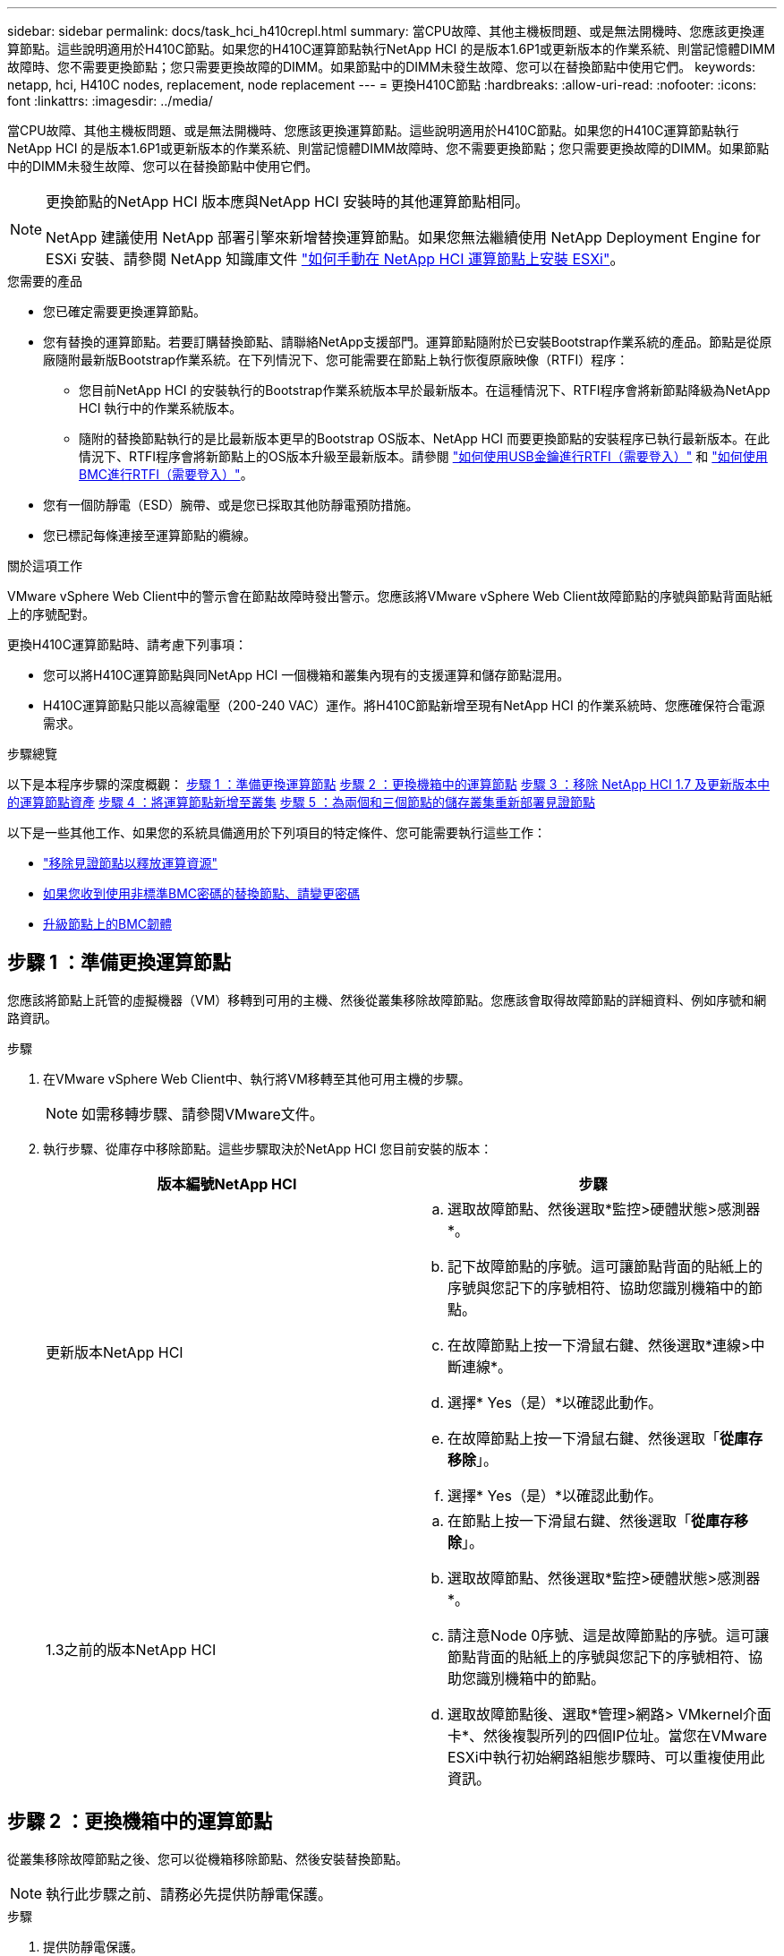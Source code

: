 ---
sidebar: sidebar 
permalink: docs/task_hci_h410crepl.html 
summary: 當CPU故障、其他主機板問題、或是無法開機時、您應該更換運算節點。這些說明適用於H410C節點。如果您的H410C運算節點執行NetApp HCI 的是版本1.6P1或更新版本的作業系統、則當記憶體DIMM故障時、您不需要更換節點；您只需要更換故障的DIMM。如果節點中的DIMM未發生故障、您可以在替換節點中使用它們。 
keywords: netapp, hci, H410C nodes, replacement, node replacement 
---
= 更換H410C節點
:hardbreaks:
:allow-uri-read: 
:nofooter: 
:icons: font
:linkattrs: 
:imagesdir: ../media/


[role="lead"]
當CPU故障、其他主機板問題、或是無法開機時、您應該更換運算節點。這些說明適用於H410C節點。如果您的H410C運算節點執行NetApp HCI 的是版本1.6P1或更新版本的作業系統、則當記憶體DIMM故障時、您不需要更換節點；您只需要更換故障的DIMM。如果節點中的DIMM未發生故障、您可以在替換節點中使用它們。

[NOTE]
====
更換節點的NetApp HCI 版本應與NetApp HCI 安裝時的其他運算節點相同。

NetApp 建議使用 NetApp 部署引擎來新增替換運算節點。如果您無法繼續使用 NetApp Deployment Engine for ESXi 安裝、請參閱 NetApp 知識庫文件 https://kb.netapp.com/Legacy/NetApp_HCI/OS/How_to_install_ESXi_on_NetApp_HCI_compute_node_manually["如何手動在 NetApp HCI 運算節點上安裝 ESXi"^]。

====
.您需要的產品
* 您已確定需要更換運算節點。
* 您有替換的運算節點。若要訂購替換節點、請聯絡NetApp支援部門。運算節點隨附於已安裝Bootstrap作業系統的產品。節點是從原廠隨附最新版Bootstrap作業系統。在下列情況下、您可能需要在節點上執行恢復原廠映像（RTFI）程序：
+
** 您目前NetApp HCI 的安裝執行的Bootstrap作業系統版本早於最新版本。在這種情況下、RTFI程序會將新節點降級為NetApp HCI 執行中的作業系統版本。
** 隨附的替換節點執行的是比最新版本更早的Bootstrap OS版本、NetApp HCI 而要更換節點的安裝程序已執行最新版本。在此情況下、RTFI程序會將新節點上的OS版本升級至最新版本。請參閱 link:https://kb.netapp.com/Advice_and_Troubleshooting/Hybrid_Cloud_Infrastructure/NetApp_HCI/HCI_-_How_to_RTFI_using_a_USB_key["如何使用USB金鑰進行RTFI（需要登入）"^] 和 link:https://kb.netapp.com/Advice_and_Troubleshooting/Hybrid_Cloud_Infrastructure/NetApp_HCI/How_to_RTFI_an_HCI_Compute_Node_via_BMC["如何使用BMC進行RTFI（需要登入）"^]。


* 您有一個防靜電（ESD）腕帶、或是您已採取其他防靜電預防措施。
* 您已標記每條連接至運算節點的纜線。


.關於這項工作
VMware vSphere Web Client中的警示會在節點故障時發出警示。您應該將VMware vSphere Web Client故障節點的序號與節點背面貼紙上的序號配對。

更換H410C運算節點時、請考慮下列事項：

* 您可以將H410C運算節點與同NetApp HCI 一個機箱和叢集內現有的支援運算和儲存節點混用。
* H410C運算節點只能以高線電壓（200-240 VAC）運作。將H410C節點新增至現有NetApp HCI 的作業系統時、您應確保符合電源需求。


.步驟總覽
以下是本程序步驟的深度概觀：
<<步驟 1 ：準備更換運算節點>>
<<步驟 2 ：更換機箱中的運算節點>>
<<步驟 3 ：移除 NetApp HCI 1.7 及更新版本中的運算節點資產>>
<<步驟 4 ：將運算節點新增至叢集>>
<<步驟 5 ：為兩個和三個節點的儲存叢集重新部署見證節點>>

以下是一些其他工作、如果您的系統具備適用於下列項目的特定條件、您可能需要執行這些工作：

* link:task_hci_removewn.html["移除見證節點以釋放運算資源"]
* <<如果您收到使用非標準BMC密碼的替換節點、請變更密碼>>
* <<升級節點上的BMC韌體>>




== 步驟 1 ：準備更換運算節點

您應該將節點上託管的虛擬機器（VM）移轉到可用的主機、然後從叢集移除故障節點。您應該會取得故障節點的詳細資料、例如序號和網路資訊。

.步驟
. 在VMware vSphere Web Client中、執行將VM移轉至其他可用主機的步驟。
+

NOTE: 如需移轉步驟、請參閱VMware文件。

. 執行步驟、從庫存中移除節點。這些步驟取決於NetApp HCI 您目前安裝的版本：
+
[cols="2*"]
|===
| 版本編號NetApp HCI | 步驟 


| 更新版本NetApp HCI  a| 
.. 選取故障節點、然後選取*監控>硬體狀態>感測器*。
.. 記下故障節點的序號。這可讓節點背面的貼紙上的序號與您記下的序號相符、協助您識別機箱中的節點。
.. 在故障節點上按一下滑鼠右鍵、然後選取*連線>中斷連線*。
.. 選擇* Yes（是）*以確認此動作。
.. 在故障節點上按一下滑鼠右鍵、然後選取「*從庫存移除*」。
.. 選擇* Yes（是）*以確認此動作。




| 1.3之前的版本NetApp HCI  a| 
.. 在節點上按一下滑鼠右鍵、然後選取「*從庫存移除*」。
.. 選取故障節點、然後選取*監控>硬體狀態>感測器*。
.. 請注意Node 0序號、這是故障節點的序號。這可讓節點背面的貼紙上的序號與您記下的序號相符、協助您識別機箱中的節點。
.. 選取故障節點後、選取*管理>網路> VMkernel介面卡*、然後複製所列的四個IP位址。當您在VMware ESXi中執行初始網路組態步驟時、可以重複使用此資訊。


|===




== 步驟 2 ：更換機箱中的運算節點

從叢集移除故障節點之後、您可以從機箱移除節點、然後安裝替換節點。


NOTE: 執行此步驟之前、請務必先提供防靜電保護。

.步驟
. 提供防靜電保護。
. 打開新節點的包裝、並將其放在靠近機箱的水平面上。將故障節點退回NetApp時、請保留包裝材料。
. 標記插入節點背面的每條纜線、以移除該纜線。安裝新節點之後、您應該將纜線插回原始連接埠。
. 從節點拔下所有纜線。
. 如果您要重複使用DIMM、請將其移除。
. 向下拉節點右側的CAM握把、然後使用兩個CAM握把將節點拉出。您應往下拉的CAM握把上有箭頭、指示其移動方向。另一個CAM握把無法移動、可協助您將節點拉出。
+

NOTE: 將節點從機箱中拉出時、請用手支撐節點。

. 將節點放置在水平表面上。您應該將節點封裝回NetApp。
. 安裝替換節點。
. 將節點推入、直到聽到「喀」一聲。
+

CAUTION: 將節點滑入機箱時、請確保不會過度施力。

+

NOTE: 確保節點已開機。如果無法自動開機、請按下節點前面的電源按鈕。

. 如果您先前已從故障節點移除DIMM、請將其插入更換節點。
+

NOTE: 您應該更換故障節點中移除的相同插槽中的DIMM。

. 將纜線重新連接至原本拔下纜線的連接埠。您在拔下纜線時所附加的標籤、有助於引導您。
+

CAUTION: 如果機箱背面的通風孔被纜線或標籤阻塞、可能會因為過熱而導致元件提早故障。請勿將纜線強制插入連接埠、否則可能會損壞纜線、連接埠或兩者。

+

TIP: 請確定替換節點的纜線方式與機箱中的其他節點相同。





== 步驟 3 ：移除 NetApp HCI 1.7 及更新版本中的運算節點資產

在實體更換節點之後的版本中、您應該使用管理節點API來移除運算節點資產。NetApp HCI若要使用REST API、您的儲存叢集必須執行NetApp Element 版本為11．5或更新版本的軟體、而且您應該已部署執行版本為11．5或更新版本的管理節點。

.步驟
. 輸入管理節點IP位址、然後輸入/mnode:「https://[IP address]/mnode'
. 選取*授權*或任何鎖定圖示、然後輸入叢集管理認證、以取得使用API的權限。
+
.. 輸入叢集使用者名稱和密碼。
.. 如果尚未選取該值、請從類型下拉式清單中選取要求本文。
.. 如果尚未填入此值、請將用戶端ID輸入為mnode-Client。請勿輸入用戶端機密的值。
.. 選取*授權*以開始工作階段。
+

NOTE: 如果您在嘗試授權後收到「驗證錯誤類型錯誤：無法擷取」錯誤訊息、則可能需要接受叢集MVIP的SSL憑證。複製Token URL中的IP、將IP貼到另一個瀏覽器索引標籤、然後重新授權。如果您在權杖過期後嘗試執行命令、您會收到「錯誤：未授權」錯誤。如果您收到此回應、請再次授權。



. 關閉「可用的授權」對話方塊。
. 選取*「Get / Assets」*。
. 選擇*試用*。
. 選擇*執行*。在回應本文中向下捲動至運算區段、然後複製故障運算節點的父和識別碼值。
. 選取*刪除/資產/｛asset_id｝/運算節點/｛compute _id｝*。
. 選擇*試用*。輸入您在步驟7中取得的父值和ID值。
. 選擇*執行*。




== 步驟 4 ：將運算節點新增至叢集

您應該將運算節點新增回叢集。步驟視NetApp HCI 您執行的版本而有所不同。



=== 更新版本NetApp HCI

只有NetApp HCI 當您的安裝執行於1.6P1或更新版本時、才能使用NetApp混合雲控制。

.您需要的產品
* 如果NetApp HCI 您使用虛擬分散式交換器來擴充部署、請確保vSphere執行個體使用vSphere Enterprise Plus授權。
* 請確認使用NetApp HCI 中的vCenter或vSphere執行個體均未過期授權。
* 請確定現有節點所在的網路區段中有可用且未使用的IPv4位址（每個新節點必須安裝在與其類型現有節點相同的網路上）。
* 請確定vCenter系統管理員帳戶認證已準備好。
* 確保每個新節點使用與現有儲存設備或運算叢集相同的網路拓撲和佈線。
* link:task_hcc_manage_vol_access_groups.html["管理啟動器和Volume存取群組"] 適用於新運算節點。


.步驟
. 在網頁瀏覽器中開啟管理節點的IP位址。例如：
+
[listing]
----
https://<ManagementNodeIP>
----
. 提供NetApp HCI 不實的儲存叢集管理員認證資料、以登入NetApp混合雲控制系統。
. 在「展開安裝」窗格中、選取*展開*。
. 提供本機 NetApp HCI 儲存叢集管理員認證、以登入 NetApp 部署引擎。
+

NOTE: 您無法使用輕量型目錄存取傳輸協定認證登入。

. 在歡迎頁面上、選取*是*。
. 在「終端使用者授權」頁面上、執行下列動作：
+
.. 閱讀VMware終端使用者授權合約。
.. 如果您接受條款、請在協議文字結尾選取*我接受*。


. 選擇*繼續*。
. 在vCenter頁面上、執行下列步驟：
+
.. 輸入與NetApp HCI 您的安裝有關的vCenter執行個體的FQDN或IP位址和管理員認證。
.. 選擇*繼續*。
.. 選取要新增運算節點的現有vSphere資料中心、或選取*建立新資料中心*、將新的運算節點新增至新的資料中心。
+

NOTE: 如果選取「Create New Datacenter（建立新資料中心）」、則會自動填入「Cluster（叢集）」欄位。

.. 如果您選取現有的資料中心、請選取要與新運算節點建立關聯的vSphere叢集。
+

NOTE: 如果NetApp HCI 無法辨識所選叢集的網路設定、請確定管理、儲存及vMotion網路的vmkernel和vmnic對應已設定為部署預設值。

.. 選擇*繼續*。


. 在「ESXi認證」頁面上、為您要新增的運算節點輸入ESXi根密碼。您應該使用在初始NetApp HCI 部署過程中建立的相同密碼。
. 選擇*繼續*。
. 如果您已建立新的vSphere資料中心叢集、請在「網路拓撲」頁面上、選取符合您要新增之新運算節點的網路拓撲。
+

NOTE: 只有當運算節點使用雙纜線拓撲、且現有NetApp HCI 的動態部署設定有VLAN ID時、才能選取雙纜線選項。

. 在「Available Inventory」（可用資源清冊）頁面上、選取您要新增至現有NetApp HCI 的版本安裝的節點。
+

TIP: 對於某些運算節點、您可能需要在vCenter版本所支援的最高層級啟用EVC、才能將其新增至安裝。您應該使用vSphere用戶端為這些運算節點啟用EVC。啟用之後、請重新整理* Inventory *頁面、然後再次嘗試新增運算節點。

. 選擇*繼續*。
. 選用：如果您建立新的vSphere資料中心叢集、請NetApp HCI 在「網路設定」頁面上、選取*從現有叢集複製設定*核取方塊、從現有的VMware部署匯入網路資訊。這會填入每個網路的預設閘道和子網路資訊。
. 在「網路設定」頁面上、從初始部署中偵測到部分網路資訊。新的運算節點會依序號列出、您應該為其指派新的網路資訊。對於新的運算節點、請執行下列步驟：
+
.. 如果NetApp HCI 檢測到命名前置碼、請從「偵測到的命名前置碼」欄位複製前置碼、並將其插入*主機名稱*欄位中新增的唯一主機名稱前置碼。
.. 在「*管理IP位址*」欄位中、輸入管理網路子網路內運算節點的管理IP位址。
.. 在[VMotion IP位址]欄位中、輸入VMotion網路子網路內之運算節點的VMotion IP位址。
.. 在iSCSI A - IP位址欄位中、輸入iSCSI網路子網路內運算節點第一個iSCSI連接埠的IP位址。
.. 在iSCSI B - IP位址欄位中、輸入位於iSCSI網路子網路內之運算節點的第二個iSCSI連接埠IP位址。


. 選擇*繼續*。
. 在「網路設定」區段的「審查」頁面上、新節點會以粗體顯示。如果您需要變更任何區段的資訊、請執行下列步驟：
+
.. 選取該區段的*編輯*。
.. 完成變更後、請按一下任何後續頁面上的「Continue（繼續）」、以返回「Review（檢閱）」頁面。


. 選用：如果您不想將叢集統計資料和支援資訊傳送至NetApp代管SolidFire Active IQ 的支援服務器、請清除最終核取方塊。這會停用NetApp HCI 實時健全狀況和診斷監控功能來監控不實時狀況。停用此功能可讓NetApp主動支援NetApp HCI 及監控、在影響正式作業之前偵測並解決問題。
. 選取*新增節點*。您可以監控進度、同時NetApp HCI 更新及設定資源。
. 選用：確認vCenter中是否顯示新的運算節點。




=== 版本1.4 P2、1.4和1.3 NetApp HCI

如果您的安裝執行1.4P2、1.4或1.3版、您可以使用NetApp部署引擎將節點新增至叢集。NetApp HCI

.您需要的產品
* 如果NetApp HCI 您使用虛擬分散式交換器來擴充部署、請確保vSphere執行個體使用vSphere Enterprise Plus授權。
* 請確認使用NetApp HCI 中的vCenter或vSphere執行個體均未過期授權。
* 請確定現有節點所在的網路區段中有可用且未使用的IPv4位址（每個新節點必須安裝在與其類型現有節點相同的網路上）。
* 請確定vCenter系統管理員帳戶認證已準備好。
* 確保每個新節點使用與現有儲存設備或運算叢集相同的網路拓撲和佈線。


.步驟
. 瀏覽至其中一個現有儲存節點的管理IP位址：「http://<storage_node_management_IP_address>/`」
. 提供本機 NetApp HCI 儲存叢集管理員認證、以登入 NetApp 部署引擎。
+

NOTE: 您無法使用輕量型目錄存取傳輸協定認證登入。

. 選擇*展開您的安裝*。
. 在歡迎頁面上、選取*是*。
. 在「終端使用者授權」頁面上、執行下列動作：
+
.. 閱讀VMware終端使用者授權合約。
.. 如果您接受條款、請在協議文字結尾選取*我接受*。


. 選擇*繼續*。
. 在vCenter頁面上、執行下列步驟：
+
.. 輸入與NetApp HCI 您的安裝有關的vCenter執行個體的FQDN或IP位址和管理員認證。
.. 選擇*繼續*。
.. 選取要新增運算節點的現有vSphere資料中心。
.. 選取應與新運算節點相關聯的vSphere叢集。
+

NOTE: 如果您要新增的運算節點所產生的CPU與現有運算節點的CPU世代不同、而且控制vCenter執行個體上的增強型VMotion相容性（EVC）已停用、則應先啟用EVC、然後再繼續。如此可確保在擴充完成後、能夠執行VMotion功能。

.. 選擇*繼續*。


. 在ESXi認證頁面上、為您要新增的運算節點建立ESXi管理員認證。您應該使用在初始NetApp HCI 版次部署期間所建立的相同主要認證資料。
. 選擇*繼續*。
. 在「Available Inventory」（可用資源清冊）頁面上、選取您要新增至現有NetApp HCI 的版本安裝的節點。
+

TIP: 對於某些運算節點、您可能需要在vCenter版本所支援的最高層級啟用EVC、才能將其新增至安裝。您應該使用vSphere用戶端為這些運算節點啟用EVC。啟用之後、請重新整理「Inventory」頁面、然後再次嘗試新增運算節點。

. 選擇*繼續*。
. 在「Network Settings（網路設定）」頁面上、執行下列步驟：
+
.. 驗證從初始部署中偵測到的資訊。
.. 每個新的運算節點都會依序號列出、您應該為其指派新的網路資訊。針對每個新的儲存節點、請執行下列步驟：
+
... 如果NetApp HCI 檢測到命名前置碼、請從偵測到的命名前置碼欄位複製、並將其插入為您在主機名稱欄位中新增的唯一主機名稱前置碼。
... 在Management IP Address（管理IP位址）欄位中、輸入管理網路子網路內之運算節點的管理IP位址。
... 在[VMotion IP位址]欄位中、輸入VMotion網路子網路內之運算節點的VMotion IP位址。
... 在iSCSI A - IP位址欄位中、輸入iSCSI網路子網路內運算節點第一個iSCSI連接埠的IP位址。
... 在iSCSI B - IP位址欄位中、輸入位於iSCSI網路子網路內之運算節點的第二個iSCSI連接埠IP位址。


.. 選擇*繼續*。


. 在「網路設定」區段的「審查」頁面上、新節點會以粗體顯示。如果您要變更任何區段的資訊、請執行下列步驟：
+
.. 選取該區段的*編輯*。
.. 完成變更後、請在任何後續頁面上選取*繼續*、以返回「檢閱」頁面。


. 選用：如果您不想將叢集統計資料和支援資訊傳送至NetApp代管Active IQ 的支援服務器、請清除最終核取方塊。這會停用NetApp HCI 實時健全狀況和診斷監控功能來監控不實時狀況。停用此功能可讓NetApp主動支援NetApp HCI 及監控、在影響正式作業之前偵測並解決問題。
. 選取*新增節點*。您可以監控進度、同時NetApp HCI 更新及設定資源。
. 選用：確認vCenter中是否顯示新的運算節點。




=== 例1.2、1.1及1.0 NetApp HCI

實體更換節點之後、您應該將其新增回VMware ESXi叢集、並執行多種網路組態、以便使用所有可用的功能。


NOTE: 您應該有主控台或鍵盤、視訊、滑鼠（KVM）來執行這些步驟。

.步驟
. 安裝及設定VMware ESXi 6.0.0版、如下所示：
+
.. 在遠端主控台或KVM畫面上、選取*電源控制>設定電源重設*。這會重新啟動節點。
.. 在開啟的「Boot Menu（開機功能表）」視窗中、按下向下箭頭鍵、選取「* ESXi Install*（* ESXi安裝*）」。
+

NOTE: 此視窗只會保持開啟五秒鐘。如果您未在五秒內進行選取、則應重新啟動節點。

.. 按* Enter *開始安裝程序。
.. 完成安裝精靈中的步驟。
+

NOTE: 當系統要求您選取要安裝ESXi的磁碟時、您應該選取向下箭頭鍵、在清單中選取第二個磁碟機。當系統要求您輸入root密碼時、您應該輸入與設定NetApp HCI 時在NetApp部署引擎中設定的相同密碼。

.. 安裝完成後、按* Enter *重新啟動節點。
+

NOTE: 依預設、節點會以NetApp HCI 《現象Bootstrap OS（現象Bootstrap OS）」重新啟動。您應該在節點上執行一次性組態、讓節點使用VMware ESXi。



. 在節點上設定VMware ESXi、如下所示：
+
.. 在「停止操作系統終端使用者介面（TUI）NetApp HCI 」登入視窗中、輸入下列資訊：
+
... 使用者名稱：Element
... 密碼：CatchThebenFire！


.. 按向下箭頭鍵選擇*確定*。
.. 按* Enter *登入。
.. 在主功能表中、使用向下箭頭鍵選取*支援通道>開放式支援通道*。
.. 在顯示的視窗中、輸入連接埠資訊。
+

NOTE: 如需此資訊、請聯絡NetApp支援部門。NetApp Support會登入節點、以設定開機組態檔案並完成組態工作。

.. 重新啟動節點。


. 設定管理網路如下：
+
.. 輸入下列認證資料以登入VMware ESXi：
+
... 使用者名稱：root
... 密碼：您在安裝VMware ESXi時設定的密碼。
+

NOTE: 設定NetApp HCI 時、密碼應與您在NetApp部署引擎中設定的密碼相符。



.. 選擇*設定管理網路*、然後按* Enter *。
.. 選擇* Network Adapters（*網路卡*）、然後按* Enter *。
.. 選擇* vmnic2*和* vmnic3*、然後按* Enter *。
.. 選取「* IPV4組態*」、然後按鍵盤上的空格鍵、選取「靜態組態」選項。
.. 輸入IP位址、子網路遮罩和預設閘道資訊、然後按* Enter *。您可以在移除節點之前、重複使用複製的資訊。此處輸入的IP位址是您先前複製的管理網路IP位址。
.. 按* Esc *結束「設定管理網路」區段。
.. 選擇* Yes（是）*以套用變更。


. 設定網路、使節點與叢集中的其他節點同步、如下所示：
+
[role="tabbed-block"]
====
.適用於vCenter 5.0及更新版本的Element外掛程式
--
從 Element Plug-in for vCenter 5.0 開始、將節點（主機）新增至資料中心。

.. 在 VMware vSphere Web Client 中、選取 * 清查 > 主機與叢集 * 。
.. 在資料中心上按一下滑鼠右鍵、然後選取 * 新增主機 * 。
+
精靈會引導您完成新增主機的程序。

+

NOTE: 當系統要求您輸入使用者名稱和密碼時、請使用下列認證資料：使用者名稱：root密碼：您在設定NetApp HCI 時在NetApp部署引擎中設定的密碼

+
節點可能需要幾分鐘的時間才能新增至叢集。程序完成後、新增的節點會列在叢集下方。

.. 選取節點、然後選取 * 組態 > 網路 > 虛擬交換器 * 、然後執行下列步驟：
+
... 展開 *vSwitch0* 。
... 在顯示的圖形中、選取 VM Network image:three_horizontal_dots.PNG["功能表圖示"] 圖示後面接著 * 移除 * 。
+
image::h410c-esxi-vm.PNG[顯示移除 VM 的畫面。]

... 確認行動。
... 在 vSwitch0 標頭上選取 * 編輯 * 。
... 在vSwitch0 - Edit settings（vSwitch0 -編輯設定）視窗中、選取* Teaming（成組）和Failover（容錯移轉）*。
... 驗證 vmnic3 是否列在待命介面卡下、然後選取 * 確定 * 。


.. 在顯示的圖形中、選取管理網路 image:three_horizontal_dots.PNG["功能表圖示"] 圖示後面接著 * 編輯設定 * 。
+
image::h410c-esxi-mgmt-network.PNG[顯示用於編輯管理網路的畫面。]

+
... 在Management Network - Edit settings（管理網路-編輯設定）視窗中、選取* Teaming and Failover *。
... 驗證 vmnic3 是否列在待命介面卡下、然後選取 * 確定 * 。


.. 在 vSwitch0 標頭上選取 * 新增網路 * 、然後在顯示的視窗中輸入下列詳細資料：
+
... 針對連線類型、選取*標準交換器*的虛擬機器連接埠群組、然後選取*下一步*。
... 對於目標設備，請選擇 * 新標準交換器 * ，然後選擇 * 下一步 * 。
... 在 Create a Standard Switch （建立標準交換器）下、將 vmnic0 和 vmnic4 移至 Active adapters （作用中介面卡）、然後選取 * Next* （下一步 * ）。
... 在連線設定下、確認 VM 網路是網路標籤、並在必要時輸入 VLAN ID 。
... 選擇*下一步*。
... 檢閱「準備完成」畫面、然後選取 * 完成 * 。


.. 展開 vSwitch1 、然後選取 * 編輯 * 以編輯設定、如下所示：
+
... 在「Properties（屬性）」下、將MTU設為9000、然後選取「* OK（確定）*」。


.. 在顯示的圖形中、選取 VM Network image:three_horizontal_dots.PNG["功能表圖示"] 圖示後面接著 * 編輯 * 。
+
... 選擇*安全*、然後進行下列選擇：
+
image::vswitch1_vcp_50.PNG[顯示要為VM網路進行的安全性選擇。]

... 選取*成組與容錯移轉*、然後選取*置換*核取方塊。
... 將 vmnic0 移至待命介面卡。
... 選擇*確定*。


.. 在 vSwitch1 標頭上選取 * 新增網路 * 、然後在新增網路視窗中輸入下列詳細資料：
+
... 對於連線類型、請選取* VMkernel Network Adapter *、然後選取* Next*。
... 對於目標設備、請選取選項以使用現有的標準交換器、瀏覽至vSwitch1、然後選取* Next*。
... 在 Create a Standard Switch （建立標準交換器）下、將 vmnic1 和 vmnic5 移至 Active adapters （作用中介面卡）、然後選取 * Next* （下一步 * ）。
... 在連接埠內容下、將網路標籤變更為vMotion、選取「Enable services（啟用服務）」下的vMotion流量核取方塊、然後選取「* Next*（下一步*）」。
... 在"IPv4設定"下、提供"IPV4資訊"、然後選取「*下一步*」。
... 如果您準備好繼續、請選取*完成*。


.. 在顯示的圖形中、選取 VMotion image:three_horizontal_dots.PNG["功能表圖示"] 圖示後面接著 * 編輯 * 。
+
... 選擇*安全*、然後進行下列選擇：
+
image::vmotion_vcp_50.PNG[顯示VMotion的安全性選項。]

... 選取*成組與容錯移轉*、然後選取*置換*核取方塊。
... 將 vmnic4 移至待命介面卡。
... 選擇*確定*。


.. 在 vSwitch1 標頭上選取 * 新增網路 * 、然後在新增網路視窗中輸入下列詳細資料：
+
... 對於連線類型、請選取* VMkernel Network Adapter *、然後選取* Next*。
... 對於目標設備，請選擇 * 新標準交換器 * ，然後選擇 * 下一步 * 。
... 在 Create a Standard Switch （建立標準交換器）下、將 vmnic1 和 vmnic5 移至 Active adapters （作用中介面卡）、然後選取 * Next* （下一步 * ）。
... 在「連接埠內容」下、將網路標籤變更為iSCSI-B、然後選取「*下一步*」。
... 在"IPv4設定"下、提供"IPV4資訊"、然後選取「*下一步*」。
... 如果您準備好繼續、請選取*完成*。


.. 展開 *vSwitch2* 、然後選取 * 編輯 * ：
+
... 在「Properties（屬性）」下、將MTU設為9000、然後選取「* OK（確定）*」。


.. 在顯示的圖形中、選取 iscsi B image:three_horizontal_dots.PNG["功能表圖示"] 圖示後面接著 * 編輯 * 。
+
... 選擇*安全*、然後進行下列選擇：
+
image::iscsi-b-vcp-50.PNG[顯示iSCSI B網路的安全選項。]

... 選取*成組與容錯移轉*、然後選取*置換*核取方塊。
... 將 vmnic1 移至未使用的介面卡。
... 選擇*確定*。


.. 在 vSwitch1 標頭上選取 * 新增網路 * 、然後在新增網路視窗中輸入下列詳細資料：
+
... 對於連線類型、請選取* VMkernel Network Adapter *、然後選取* Next*。
... 對於目標設備、請選取選項以使用現有的標準交換器、瀏覽至vSwitch2、然後選取* Next*。
... 在「連接埠內容」下、將網路標籤變更為isciscisciscsi－a、然後選取*「下一步」*。
... 在"IPv4設定"下、提供"IPV4資訊"、然後選取「*下一步*」。
... 如果您準備好繼續、請選取*完成*。


.. 在顯示的圖形中、選取 iscsi A image:three_horizontal_dots.PNG["功能表圖示"] 圖示後面接著 * 編輯 * 。
+
... 選擇*安全*、然後進行下列選擇：
+
image::iscsi-a-vcp-50.PNG[顯示ISCSI-A網路的安全性選項。]

... 選取*成組與容錯移轉*、然後選取*置換*核取方塊。
... 使用箭頭圖示將vmnic5移至未使用的介面卡。
... 選擇*確定*。


.. 選取新增的節點、並開啟「設定」標籤、選取 * 儲存 > 儲存介面卡 * 、然後執行下列步驟：
+
... 選取 * 新增軟體介面卡 * 清單。
... 選取 * 新增 iSCSI 介面卡 * 、然後選取 * 確定 * 。
... 在 Storage Adapters （儲存介面卡）下、選取 iSCSI 介面卡
... 在「內容」 > 「一般」下、複製 iSCSI 名稱。
+
image::iscsi-adapter-name-vcp-50.PNG[顯示iSCSI介面卡的IQN字串。]

+

NOTE: 建立啟動器時需要iSCSI名稱。



.. 請在NetApp SolidFire VMware vCenter外掛程式中執行下列步驟：
+
... 選取目標執行個體。
... 選取 * 管理 * 。
... 選取目標叢集。
... 選取 * 管理 > 啟動器 * 。
... 選擇*建立啟動器*。
... 在IQN/WWPN欄位中輸入您先前複製的IQN位址。
... 選擇*確定*。
... 選取新的啟動器。
... 選取 * 動作清單 > 大量動作 * 、然後選取 * 新增至存取群組 * 。
... 選取目標存取群組、然後選取 * 新增 * 。


.. 在VMware vSphere Web Client的「Storage Adapters（儲存介面卡）」下、選取iSCSI介面卡、然後執行下列步驟：
+
... 選取 * 動態探索 > 新增 * 。
... 在iSCSI Server（iSCSI服務器）字段中輸入SVIP IP地址。
+

NOTE: 若要取得SVIP IP位址、請選取* NetApp Element 《不再管理》*、然後複製SVIP IP位址。保留預設的連接埠號碼。應為3260。

... 選擇*確定*。
... 選取 * 網路連接埠繫結 * 、然後選取 * 新增 * 。
... 選取 isciscsi － A 和 iscsi － B 、然後選取 * 確定 *
... 選取 * 重新掃描介面卡 * 。
... 選擇 * 重新掃描儲存設備 * 。掃描新的 VMFS Volume 、然後選取 * 確定 * 。
... 重新掃描完成後、確認叢集中的磁碟區和資料存放區是否顯示在新的運算節點（主機）上。




--
.適用於vCenter 4.10及更早版本的Element外掛程式
--
對於 vCenter 4.10 及更早版本的 Element 外掛程式、請將節點（主機）新增至叢集。

.. 在VMware vSphere Web Client中、選取*主機與叢集*。
.. 在您要新增節點的叢集上按一下滑鼠右鍵、然後選取*「Add Host*（新增主機*）」。
+
精靈會引導您完成新增主機的程序。

+

NOTE: 當系統要求您輸入使用者名稱和密碼時、請使用下列認證資料：使用者名稱：root密碼：您在設定NetApp HCI 時在NetApp部署引擎中設定的密碼

+
節點可能需要幾分鐘的時間才能新增至叢集。程序完成後、新增的節點會列在叢集下方。

.. 選取節點、然後選取*管理>網路>虛擬交換器*、並執行下列步驟：
+
... 選擇* vSwitch0*。您應該只會看到顯示的表格中列出vSwitch0。
... 在顯示的圖形中、選取* VM Network *、然後按一下* X*移除VM Network連接埠群組。
+
image::h410c-esxi-1.gif[顯示移除VM網路連接埠群組的畫面。]

... 確認行動。
... 選取「* vSwitch0*」、然後選取鉛筆圖示以編輯設定。
... 在vSwitch0 - Edit settings（vSwitch0 -編輯設定）視窗中、選取* Teaming（成組）和Failover（容錯移轉）*。
... 確保vmnic3列在「待命介面卡」下、然後選取「*確定*」。
... 在顯示的圖形中、選取*管理網路*、然後選取鉛筆圖示以編輯設定。
+
image::h410c-mgmtnetwork.gif[顯示您編輯管理網路的畫面。]

... 在Management Network - Edit settings（管理網路-編輯設定）視窗中、選取* Teaming and Failover *。
... 使用箭頭圖示將vmnic3移至「待命」介面卡、然後選取*「確定」*。


.. 從「動作」下拉式功能表中、選取*「新增網路」*、然後在顯示的視窗中輸入下列詳細資料：
+
... 針對連線類型、選取*標準交換器*的虛擬機器連接埠群組、然後選取*下一步*。
... 對於目標設備、請選取選項以新增標準交換器、然後選取*下一步*。
... 選取*+*。
... 在Add Physical Adapters to Switch（將實體介面卡新增至交換器）視窗中、選取vmnic0和vmnic4、然後選取* OK*。vmnic0和vmnic4現在列在「Active Adapters（作用中介面卡）」下。
... 選擇*下一步*。
... 在連線設定下、確認VM Network為網路標籤、然後選取* Next*。
... 如果您準備好繼續、請選取*完成*。vSwitch1會顯示在虛擬交換器清單中。


.. 選取「* vSwitch1*」、然後選取鉛筆圖示以編輯設定、如下所示：
+
... 在「Properties（屬性）」下、將MTU設為9000、然後選取「* OK（確定）*」。在顯示的圖形中、選取「* VM網路*」、然後按一下鉛筆圖示以編輯設定、如下所示：


.. 選擇*安全*、然後進行下列選擇：
+
image::vswitch1.gif[顯示要為VM網路進行的安全性選擇。]

+
... 選取*成組與容錯移轉*、然後選取*置換*核取方塊。
... 使用箭頭圖示將vmnic0移至待命介面卡。
... 選擇*確定*。


.. 選取vSwitch1後、從「動作」下拉式功能表中選取*「新增網路」*、然後在顯示的視窗中輸入下列詳細資料：
+
... 對於連線類型、請選取* VMkernel Network Adapter *、然後選取* Next*。
... 對於目標設備、請選取選項以使用現有的標準交換器、瀏覽至vSwitch1、然後選取* Next*。
... 在連接埠內容下、將網路標籤變更為vMotion、選取「Enable services（啟用服務）」下的vMotion流量核取方塊、然後選取「* Next*（下一步*）」。
... 在"IPv4設定"下、提供"IPV4資訊"、然後選取「*下一步*」。此處輸入的IP位址是您先前複製的VMotion IP位址。
... 如果您準備好繼續、請選取*完成*。


.. 在顯示的圖形中、選取vMotion、然後選取鉛筆圖示以編輯設定、如下所示：
+
... 選擇*安全*、然後進行下列選擇：
+
image::vmotion.gif[顯示VMotion的安全性選項。]

... 選取*成組與容錯移轉*、然後選取*置換*核取方塊。
... 使用箭頭圖示將vmnic4移至待命介面卡。
... 選擇*確定*。


.. 選取vSwitch1後、從「動作」下拉式功能表中選取*「新增網路」*、然後在顯示的視窗中輸入下列詳細資料：
+
... 對於連線類型、請選取* VMkernel Network Adapter *、然後選取* Next*。
... 對於目標設備、請選取選項以新增標準交換器、然後選取*下一步*。
... 選取*+*。
... 在Add Physical Adapters to Switch（將實體介面卡新增至交換器）視窗中、選取vmnic1和vmnic5、然後選取* OK*。vmnic1和vmnic5現在列在「Active Adapters（作用中介面卡）」下。
... 選擇*下一步*。
... 在「連接埠內容」下、將網路標籤變更為iSCSI-B、然後選取「*下一步*」。
... 在"IPv4設定"下、提供"IPV4資訊"、然後選取「*下一步*」。此處輸入的IP位址是您先前複製的ISCSI-B IP位址。
... 如果您準備好繼續、請選取*完成*。vSwitch2會顯示在虛擬交換器清單中。


.. 選取「* vSwitch2*」、然後選取鉛筆圖示以編輯設定、如下所示：
+
... 在「Properties（屬性）」下、將MTU設為9000、然後選取「* OK（確定）*」。


.. 在顯示的圖形中、選取「* iSCSI - B*」、然後選取鉛筆圖示以編輯設定、如下所示：
+
... 選擇*安全*、然後進行下列選擇：
+
image::iscsi-b.gif[顯示iSCSI B網路的安全選項。]

... 選取*成組與容錯移轉*、然後選取*置換*核取方塊。
... 使用箭頭圖示將vmnic1移至未使用的介面卡。
... 選擇*確定*。


.. 從「動作」下拉式功能表中、選取*「新增網路」*、然後在顯示的視窗中輸入下列詳細資料：
+
... 對於連線類型、請選取* VMkernel Network Adapter *、然後選取* Next*。
... 對於目標設備、請選取選項以使用現有的標準交換器、瀏覽至vSwitch2、然後選取* Next*。
... 在「連接埠內容」下、將網路標籤變更為isciscisciscsi－a、然後選取*「下一步」*。
... 在"IPv4設定"下、提供"IPV4資訊"、然後選取「*下一步*」。此處輸入的IP位址是您先前複製的ISCSI-A IP位址。
... 如果您準備好繼續、請選取*完成*。


.. 在顯示的圖形中、選取「* iSCSI - a *」、然後選取鉛筆圖示以編輯設定、如下所示：
+
... 選擇*安全*、然後進行下列選擇：
+
image::iscsi-a.gif[顯示ISCSI-A網路的安全性選項。]

... 選取*成組與容錯移轉*、然後選取*置換*核取方塊。
... 使用箭頭圖示將vmnic5移至未使用的介面卡。
... 選擇*確定*。


.. 選取新增的節點並開啟「管理」索引標籤、選取「*儲存設備>儲存介面卡*」、然後執行下列步驟：
+
... 選擇*+*並選擇* Software iSCSI Adapter（*軟體iSCSI介面卡）*。
... 若要新增iSCSI介面卡、請在對話方塊中選取*確定*。
... 在「Storage Adapters（儲存介面卡）」下、選取iSCSI介面卡、然後從「Properties（內容）」索引標籤複製iSCSI Name（iSCSI名稱）。
+
image::iscsi adapter name.gif[顯示iSCSI介面卡的IQN字串。]

+

NOTE: 建立啟動器時需要iSCSI名稱。



.. 請在NetApp SolidFire VMware vCenter外掛程式中執行下列步驟：
+
... 選擇*管理>啟動器>建立*。
... 選擇*建立單一啟動器*。
... 在IQN/WWPN欄位中輸入您先前複製的IQN位址。
... 選擇*確定*。
... 選取*大量動作*、然後選取*新增至Volume存取群組*。
... 選取* NetApp HCI 《*》*《*》*、然後選取*《Add*》。


.. 在VMware vSphere Web Client的「Storage Adapters（儲存介面卡）」下、選取iSCSI介面卡、然後執行下列步驟：
+
... 在「Adapter Details（介面卡詳細資料）」下、選取*「Target（目標）」>「Dynamic Discovery（動態探索
... 在iSCSI Server（iSCSI服務器）字段中輸入SVIP IP地址。
+

NOTE: 若要取得SVIP IP位址、請選取* NetApp Element 《不再管理》*、然後複製SVIP IP位址。保留預設的連接埠號碼。應為3260。

... 選擇*確定*。畫面會顯示建議重新掃描儲存介面卡的訊息。
... 選取重新掃描圖示。
+
image::rescan.gif[顯示儲存介面卡的重新掃描圖示。]

... 在「Adapter Details（介面卡詳細資料）」下、選取「* Network Port Binding *（*網路連接埠繫結*）」、然後選取
... 選取isciSCSI-B和isciSCSI-A的核取方塊、然後按一下「OK（確定）」。畫面會顯示建議重新掃描儲存介面卡的訊息。
... 選取重新掃描圖示。重新掃描完成後、請確認叢集中的磁碟區是否可在新的運算節點（主機）上看到。




--
====




== 步驟 5 ：為兩個和三個節點的儲存叢集重新部署見證節點

在實體更換故障的運算節點之後、如果NetApp HCI 故障的運算節點裝載見證節點、您應該重新部署該節點VM。這些指示僅適用於NetApp HCI 安裝有兩個或三個節點儲存叢集的執行環境中的運算節點。

.您需要的產品
* 收集下列資訊：
+
** 儲存叢集的叢集名稱
** 管理網路的子網路遮罩、閘道IP位址、DNS伺服器和網域資訊
** 儲存網路的子網路遮罩


* 請確保您可以存取儲存叢集、以便將見證節點新增至叢集。
* 請考慮下列條件、以協助您決定是否從VMware vSphere Web Client或儲存叢集移除現有的見證節點：
+
** 如果您想要在新的見證節點上使用相同的VM名稱、您應該從vSphere刪除所有對舊見證節點的參考資料。
** 如果您要在新的見證節點上使用相同的主機名稱、您應該先從儲存叢集移除舊的見證節點。
+

NOTE: 如果叢集只停機至兩個實體儲存節點（且無見證節點）、則無法移除舊的見證節點。在此案例中、您應該先將新的見證節點新增至叢集、然後再移除舊的見證節點。您可以使用NetApp Element 「不受影響的管理」擴充點、從叢集中移除見證節點。





.何時應重新部署見證節點？
您應該在下列案例中重新部署見證節點：

* 您更換了NetApp HCI 一個故障的運算節點、該節點是安裝過程中的一部分、其中有兩個或三個節點的儲存叢集、而且故障的運算節點正在裝載見證節點VM。
* 您已在運算節點上執行「恢復原廠映像（RTFI）」程序。
* 見證節點VM毀損。
* 不小心從ESXi移除見證節點VM。VM是使用在使用NetApp部署引擎進行初始部署時所建立的範本進行設定。以下是見證節點VM的外觀範例：
+
image::vm-template.png[顯示見證節點VM範本的快照。]




NOTE: 如果您刪除了VM範本、請聯絡NetApp支援部門以取得見證節點.ova映像、然後重新部署。您可以從下載範本 link:https://mysupport.netapp.com/site/products/all/details/netapp-hci/downloads-tab/download/62542/WN_12.0/downloads["此處（需要登入）"^]。不過、您應該與支援人員接洽、以取得設定指引。

.步驟
. 在VMware vSphere Web Client中、選取*主機與叢集*。
. 在將裝載見證節點VM的運算節點上按一下滑鼠右鍵、然後選取*新增虛擬機器*。
. 選取*從範本部署*、然後選取*下一步*。
. 請依照精靈中的步驟執行：
+
.. 選取*資料中心*、找到VM範本、然後選取*下一步*。
.. 輸入VM名稱的格式如下：NetApp-覆 核人節點-##
+

NOTE: ##應以數字取代。

.. 保留VM位置的預設選項、然後選取* Next*。
.. 保留目的地運算資源的預設選取範圍、然後選取*「下一步」*。
.. 選取本機資料存放區、然後選取* Next*。本機資料存放區的可用空間會因運算平台而異。
.. 從部署選項清單中選取*建立後啟動虛擬機器*、然後選取*下一步*。
.. 檢閱選取項目、然後選取*完成*。


. 設定見證節點的管理和儲存網路、以及叢集設定、如下所示：
+
.. 在VMware vSphere Web Client中、選取*主機與叢集*。
.. 在見證節點上按一下滑鼠右鍵、如果尚未開啟、請將其開啟。
.. 在見證節點的「摘要」檢視中、選取*啟動Web Console *。
.. 等待見證節點開機至藍色背景的功能表。
.. 選取主控台內的任何位置以存取功能表。
.. 設定管理網路如下：
+
... 按向下箭頭鍵瀏覽至「Network（網路）」、然後按* Enter *鍵確認。
... 瀏覽至*網路組態*、然後按* Enter *確認。
... 瀏覽至* net0*、然後按* Enter *鍵確認。
... 按下「*分頁*」直到您進入「IPV4」欄位、然後在欄位中刪除現有的IP、並輸入「見證節點」的管理IP資訊（如果適用）。也請檢查子網路遮罩和閘道。
+

NOTE: VM主機層級不會套用任何VLAN標記；標記將在vSwitch中處理。

... 按*選項卡*瀏覽至「OK（確定）」、然後按* Enter *儲存變更。管理網路組態完成後、畫面會返回「Network（網路）」。


.. 設定儲存網路的方式如下：
+
... 按向下箭頭鍵瀏覽至「Network（網路）」、然後按* Enter *鍵確認。
... 瀏覽至*網路組態*、然後按* Enter *確認。
... 瀏覽至* net1*、然後按* Enter *鍵確認。
... 按下「*分頁*」直到您進入「IPV4」欄位、然後在欄位中刪除現有的IP、並輸入「見證節點」的儲存IP資訊（如果適用）。
... 按*選項卡*瀏覽至「OK（確定）」、然後按* Enter *儲存變更。
... 將MTU設為9000。
+

NOTE: 如果未在將見證節點新增至叢集之前設定MTU、您會看到叢集警告、顯示MTU設定不一致。這可能會防止垃圾回收執行、並導致效能問題。

... 按*選項卡*瀏覽至「OK（確定）」、然後按* Enter *儲存變更。儲存網路組態完成後、畫面會返回「Network（網路）」。


.. 設定叢集設定如下：
+
... 按*選項卡*瀏覽至「取消」、然後按* Enter *。
... 瀏覽至*叢集設定*、然後按* Enter *鍵確認。
... 按*選項卡*瀏覽至「變更設定」、然後按* Enter *變更設定。
... 按* Tab鍵*瀏覽至主機名稱欄位、然後輸入主機名稱。
... 按向下箭頭鍵存取叢集欄位、然後從儲存叢集輸入叢集名稱。
... 按*選項卡*鍵瀏覽至「OK（確定）」按鈕、然後按* Enter *鍵。




. 將見證節點新增至儲存叢集、如下所示：
+
.. 從vSphere Web Client、NetApp Element 從*捷徑*索引標籤或側邊面板存取「畫面不一致管理」擴充點。
.. 選擇* NetApp Element 《Management》（資料管理）>「Cluster-*」（叢
.. 選取「*節點*」子索引標籤。
.. 從下拉式清單中選取*「Pending」（擱置）*、即可檢視節點清單。見證節點應出現在擱置的節點清單中。
.. 選取您要新增之節點的核取方塊、然後選取*新增節點*。當動作完成時、節點會出現在叢集的作用中節點清單中。






== 如果您收到使用非標準BMC密碼的替換節點、請變更密碼

有些替換節點可能會隨附非標準密碼、以供基板管理控制器（BMC）UI使用。如果您收到非標準BMC密碼的替換節點、您應該將密碼變更為預設的「管理」。

.步驟
. 識別您是否收到使用非標準BMC密碼的替換節點：
+
.. 在您收到的替換節點背面的IPMI連接埠下方尋找貼紙。如果您在IPMI連接埠下找到貼紙、表示您收到的節點使用非標準BMC密碼。請參閱下列範例映像：
+
image::bmc pw sticker.png[顯示節點背面、並在IPMI連接埠下方貼紙。]

.. 記下密碼。


. 使用貼紙上的唯一密碼登入BMC UI。
. 選擇*出廠預設值*、然後選取*移除目前設定、並將使用者預設值設為「管理/管理*」選項按鈕：
. 選擇*還原*。
. 登出後再重新登入、確認認證資料現在已變更。




== 升級節點上的BMC韌體

更換運算節點之後、您可能必須升級韌體版本。您可以從的下拉式功能表下載最新的韌體檔案 link:https://mysupport.netapp.com/site/products/all/details/netapp-hci/downloads-tab["NetApp支援網站（需登入）"^]。

.步驟
. 登入基板管理控制器（BMC）UI。
. 選擇*維護>韌體更新*。
+
image::h410c-bmc1.png[顯示韌體更新的BMC UI導覽。]

. 從BMC主控台選取*維護*。
+
image::h410c-bmc2.png[顯示BMC UI中的維護畫面。]

. 從「維護」索引標籤中、從UI左側的導覽中選取*韌體更新*、然後選取*進入更新模式*。
+
image::h410c-bmc3.png[顯示BMC UI中的韌體更新畫面。]

. 在確認對話方塊中選取*是*。
. 選取*瀏覽*以選取要上傳的韌體映像、然後選取*上傳韌體*。從節點鄰近區域以外的位置載入韌體、可能會導致延長載入時間和可能的逾時。
. 允許保留組態檢查、然後選取*開始升級*。升級大約需要5分鐘。如果上傳時間超過60分鐘、請取消上傳、並將檔案傳輸到節點附近的本機機器。如果工作階段逾時、您可能會在嘗試重新登入BMC UI的韌體更新區域時看到許多警示。如果您取消升級、系統會將您重新導向至登入頁面。
. 更新完成後、選取*確定*、然後等待節點重新開機。升級後登入、然後選取* System*以確認*韌體修訂版*版本符合您上傳的版本。




== 如需詳細資訊、請參閱

* https://www.netapp.com/us/documentation/hci.aspx["「資源」頁面NetApp HCI"^]
* http://docs.netapp.com/sfe-122/index.jsp["元件與元件軟體文件中心SolidFire"^]


